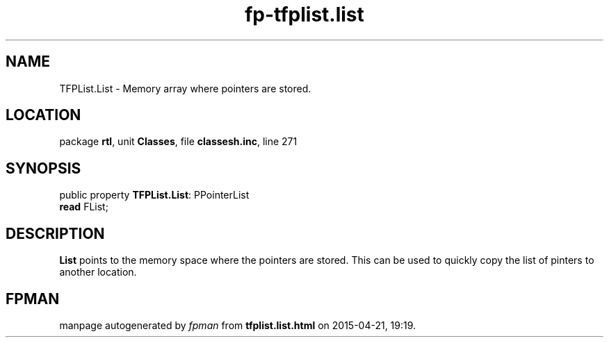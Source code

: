 .\" file autogenerated by fpman
.TH "fp-tfplist.list" 3 "2014-03-14" "fpman" "Free Pascal Programmer's Manual"
.SH NAME
TFPList.List - Memory array where pointers are stored.
.SH LOCATION
package \fBrtl\fR, unit \fBClasses\fR, file \fBclassesh.inc\fR, line 271
.SH SYNOPSIS
public property \fBTFPList.List\fR: PPointerList
  \fBread\fR FList;
.SH DESCRIPTION
\fBList\fR points to the memory space where the pointers are stored. This can be used to quickly copy the list of pinters to another location.


.SH FPMAN
manpage autogenerated by \fIfpman\fR from \fBtfplist.list.html\fR on 2015-04-21, 19:19.

